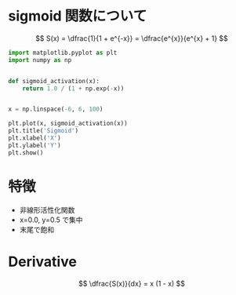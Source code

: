 # -*- org-preview-latex-image-directory: "../output/ltximages/" -*-

* sigmoid 関数について

  \[
  S(x) = \dfrac{1}{1 + e^{-x}} = \dfrac{e^{x}}{e^{x} + 1}
  \]

  #+begin_src python :session sigmoid :async yes :file ../output/images/sigmoid.png
    import matplotlib.pyplot as plt
    import numpy as np


    def sigmoid_activation(x):
        return 1.0 / (1 + np.exp(-x))


    x = np.linspace(-6, 6, 100)

    plt.plot(x, sigmoid_activation(x))
    plt.title('Sigmoid')
    plt.xlabel('X')
    plt.ylabel('Y')
    plt.show()
  #+end_src

  #+RESULTS:
  [[file:../output/images/sigmoid.png]]
* 特徴
  - 非線形活性化関数
  - x=0.0, y=0.5 で集中
  - 末尾で飽和

* Derivative

  \[
  \dfrac{S(x)}{dx} = x (1 - x)
  \]
